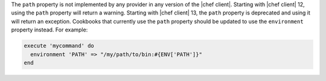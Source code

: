 .. The contents of this file are included in multiple topics.
.. This file should not be changed in a way that hinders its ability to appear in multiple documentation sets.

The ``path`` property is not implemented by any provider in any version of the |chef client|. Starting with |chef client| 12, using the ``path`` property will return a warning. Starting with |chef client| 13, the ``path`` property is deprecated and using it will return an exception. Cookbooks that currently use the ``path`` property should be updated to use the ``environment`` property instead. For example:

.. code-block:: ruby

   execute 'mycommand' do
     environment 'PATH' => "/my/path/to/bin:#{ENV['PATH']}"
   end
